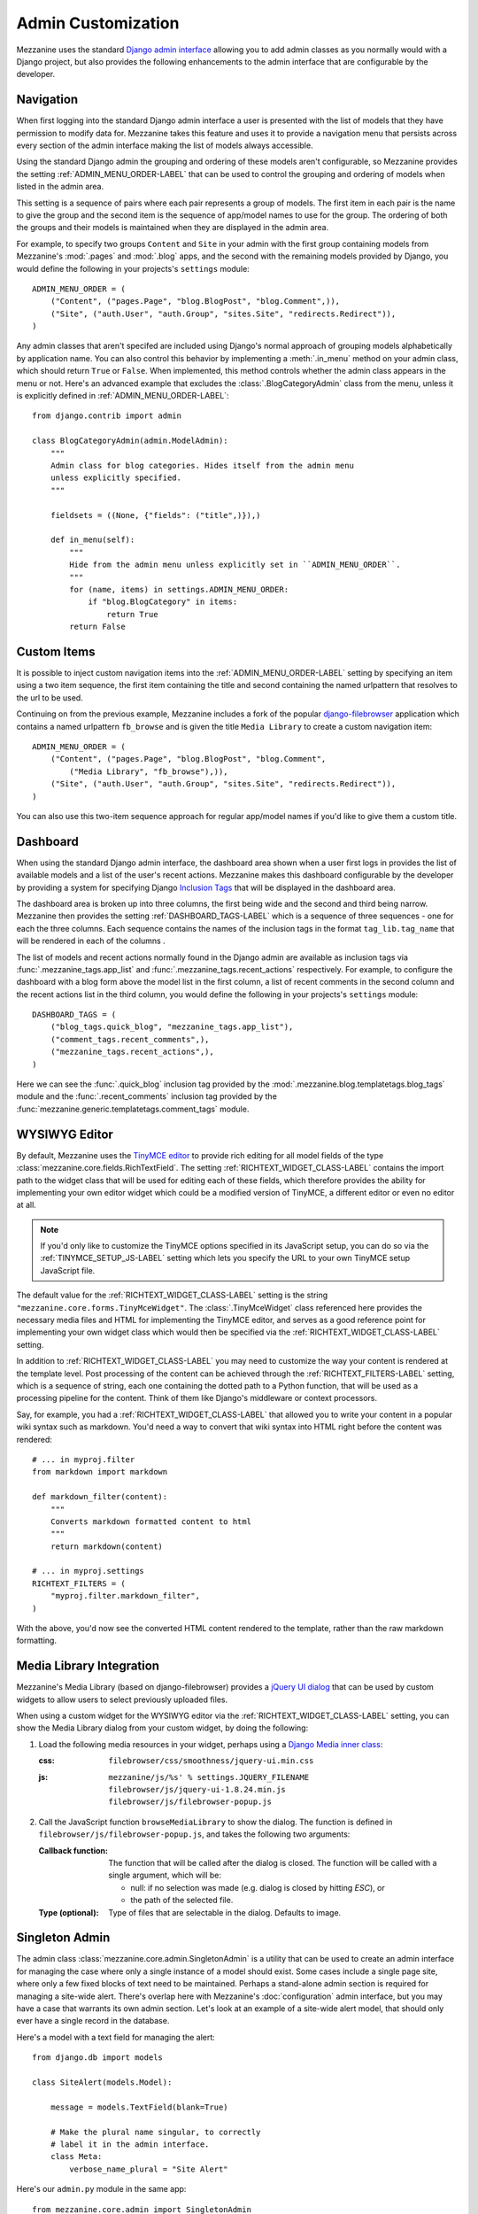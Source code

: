 ===================
Admin Customization
===================

Mezzanine uses the standard `Django admin interface
<http://docs.djangoproject.com/en/dev/ref/contrib/admin/>`_ allowing you to
add admin classes as you normally would with a Django project, but also
provides the following enhancements to the admin interface that are
configurable by the developer.

Navigation
==========

When first logging into the standard Django admin interface a user is
presented with the list of models that they have permission to modify data
for. Mezzanine takes this feature and uses it to provide a navigation menu
that persists across every section of the admin interface making the list
of models always accessible.

Using the standard Django admin the grouping and ordering of these models
aren't configurable, so Mezzanine provides the setting
:ref:`ADMIN_MENU_ORDER-LABEL` that can be used to control the grouping and
ordering of models when listed in the admin area.

This setting is a sequence of pairs where each pair represents a group of
models. The first item in each pair is the name to give the group and the
second item is the sequence of app/model names to use for the group. The
ordering of both the groups and their models is maintained when they are
displayed in the admin area.

For example, to specify two groups ``Content`` and ``Site`` in your admin
with the first group containing models from Mezzanine's :mod:`.pages` and
:mod:`.blog` apps, and the second with the remaining models provided by Django,
you would define the following in your projects's ``settings`` module::

    ADMIN_MENU_ORDER = (
        ("Content", ("pages.Page", "blog.BlogPost", "blog.Comment",)),
        ("Site", ("auth.User", "auth.Group", "sites.Site", "redirects.Redirect")),
    )

Any admin classes that aren't specifed are included using Django's normal
approach of grouping models alphabetically by application name. You can
also control this behavior by implementing a :meth:`.in_menu` method on your
admin class, which should return ``True`` or ``False``. When implemented,
this method controls whether the admin class appears in the menu or not.
Here's an advanced example that excludes the :class:`.BlogCategoryAdmin` class
from the menu, unless it is explicitly defined in :ref:`ADMIN_MENU_ORDER-LABEL`::

    from django.contrib import admin

    class BlogCategoryAdmin(admin.ModelAdmin):
        """
        Admin class for blog categories. Hides itself from the admin menu
        unless explicitly specified.
        """

        fieldsets = ((None, {"fields": ("title",)}),)

        def in_menu(self):
            """
            Hide from the admin menu unless explicitly set in ``ADMIN_MENU_ORDER``.
            """
            for (name, items) in settings.ADMIN_MENU_ORDER:
                if "blog.BlogCategory" in items:
                    return True
            return False


Custom Items
============

It is possible to inject custom navigation items into the
:ref:`ADMIN_MENU_ORDER-LABEL` setting by specifying an
item using a two item sequence, the first item containing the title and
second containing the named urlpattern that resolves to the url to be used.

Continuing on from the previous example, Mezzanine includes a fork of the
popular `django-filebrowser <http://code.google.com/p/django-filebrowser/>`_
application which contains a named urlpattern ``fb_browse`` and is given
the title ``Media Library`` to create a custom navigation item::

    ADMIN_MENU_ORDER = (
        ("Content", ("pages.Page", "blog.BlogPost", "blog.Comment",
            ("Media Library", "fb_browse"),)),
        ("Site", ("auth.User", "auth.Group", "sites.Site", "redirects.Redirect")),
    )

You can also use this two-item sequence approach for regular app/model
names if you'd like to give them a custom title.

Dashboard
=========

When using the standard Django admin interface, the dashboard area shown
when a user first logs in provides the list of available models and a list
of the user's recent actions. Mezzanine makes this dashboard configurable
by the developer by providing a system for specifying Django `Inclusion Tags
<http://docs.djangoproject.com/en/dev/howto/custom-template-tags/#inclusion-tags>`_
that will be displayed in the dashboard area.

The dashboard area is broken up into three columns, the first being wide and
the second and third being narrow. Mezzanine then provides the setting
:ref:`DASHBOARD_TAGS-LABEL` which is a sequence of three sequences - one for
each the three columns. Each sequence contains the names of the inclusion
tags in the format ``tag_lib.tag_name`` that will be rendered in each of the
columns .

The list of models and recent actions normally found in the Django admin are
available as inclusion tags via :func:`.mezzanine_tags.app_list` and
:func:`.mezzanine_tags.recent_actions` respectively. For example, to configure the
dashboard with a blog form above the model list in
the first column, a list of recent comments in the second column and the
recent actions list in the third column, you would define the following in
your projects's ``settings`` module::

    DASHBOARD_TAGS = (
        ("blog_tags.quick_blog", "mezzanine_tags.app_list"),
        ("comment_tags.recent_comments",),
        ("mezzanine_tags.recent_actions",),
    )

Here we can see the :func:`.quick_blog` inclusion tag provided by the
:mod:`.mezzanine.blog.templatetags.blog_tags` module and the
:func:`.recent_comments` inclusion tag provided by the
:func:`mezzanine.generic.templatetags.comment_tags` module.

WYSIWYG Editor
==============

By default, Mezzanine uses the
`TinyMCE editor <http://tinymce.moxiecode.com/>`_ to provide rich
editing for all model fields of the type
:class:`mezzanine.core.fields.RichTextField`. The setting :ref:`RICHTEXT_WIDGET_CLASS-LABEL`
contains the import path to the widget class that will be used for
editing each of these fields, which therefore provides the ability for
implementing your own editor widget which could be a modified version
of TinyMCE, a different editor or even no editor at all.

.. note::

    If you'd only like to customize the TinyMCE options specified in its
    JavaScript setup, you can do so via the :ref:`TINYMCE_SETUP_JS-LABEL` setting
    which lets you specify the URL to your own TinyMCE setup JavaScript
    file.

The default value for the :ref:`RICHTEXT_WIDGET_CLASS-LABEL` setting is the
string ``"mezzanine.core.forms.TinyMceWidget"``. The :class:`.TinyMceWidget`
class referenced here provides the necessary media files and HTML for
implementing the TinyMCE editor, and serves as a good reference point
for implementing your own widget class which would then be specified
via the :ref:`RICHTEXT_WIDGET_CLASS-LABEL` setting.

In addition to :ref:`RICHTEXT_WIDGET_CLASS-LABEL` you may need to customize the
way your content is rendered at the template level. Post processing of
the content can be achieved through the :ref:`RICHTEXT_FILTERS-LABEL` setting,
which is a sequence of string, each one containing the dotted path to
a Python function, that will be used as a processing pipeline for the
content. Think of them like Django's middleware or context processors.

Say, for example, you had a :ref:`RICHTEXT_WIDGET_CLASS-LABEL` that allowed you
to write your content in a popular wiki syntax such as markdown. You'd
need a way to convert that wiki syntax into HTML right before the
content was rendered::

    # ... in myproj.filter
    from markdown import markdown

    def markdown_filter(content):
        """
        Converts markdown formatted content to html
        """
        return markdown(content)

    # ... in myproj.settings
    RICHTEXT_FILTERS = (
        "myproj.filter.markdown_filter",
    )

With the above, you'd now see the converted HTML content rendered to
the template, rather than the raw markdown formatting.

Media Library Integration
=========================

Mezzanine's Media Library (based on django-filebrowser) provides a
`jQuery UI <http://jqueryui.com/>`_ `dialog <http://jqueryui.com/dialog/>`_
that can be used by custom widgets to allow users to select previously
uploaded files.

When using a custom widget for the WYSIWYG editor via the
:ref:`RICHTEXT_WIDGET_CLASS-LABEL` setting, you can show the Media Library dialog
from your custom widget, by doing the following:

1. Load the following media resources in your widget, perhaps using a
   `Django Media inner class
   <https://docs.djangoproject.com/en/dev/topics/forms/media/>`_:

   :css:
      ``filebrowser/css/smoothness/jquery-ui.min.css``
   :js:
      | ``mezzanine/js/%s' % settings.JQUERY_FILENAME``
      | ``filebrowser/js/jquery-ui-1.8.24.min.js``
      | ``filebrowser/js/filebrowser-popup.js``

2. Call the JavaScript function ``browseMediaLibrary`` to show the
   dialog. The function is defined in
   ``filebrowser/js/filebrowser-popup.js``, and takes the following
   two arguments:

   :Callback function:
      The function that will be called after the dialog is closed. The
      function will be called with a single argument, which will be:

      - null: if no selection was made (e.g. dialog is closed by
        hitting `ESC`), or
      - the path of the selected file.

   :Type (optional): Type of files that are selectable in the
      dialog. Defaults to image.

Singleton Admin
===============

The admin class :class:`mezzanine.core.admin.SingletonAdmin` is a utility
that can be used to create an admin interface for managing the case
where only a single instance of a model should exist. Some cases
include a single page site, where only a few fixed blocks of text
need to be maintained. Perhaps a stand-alone admin section is
required for managing a site-wide alert. There's overlap here with
Mezzanine's :doc:`configuration` admin interface, but you may have a
case that warrants its own admin section. Let's look at an example of
a site-wide alert model, that should only ever have a single record
in the database.

Here's a model with a text field for managing the alert::

    from django.db import models

    class SiteAlert(models.Model):

        message = models.TextField(blank=True)

        # Make the plural name singular, to correctly
        # label it in the admin interface.
        class Meta:
            verbose_name_plural = "Site Alert"

Here's our ``admin.py`` module in the same app::

    from mezzanine.core.admin import SingletonAdmin
    from .models import SiteAlert

    # Subclassing allows us to customize the admin class,
    # but you could also register your model directly
    # against SingletonAdmin below.
    class SiteAlertAdmin(SingletonAdmin):
        pass

    admin.site.register(SiteAlert, SiteAlertAdmin)

What we achieve by using :class:`.SingletonAdmin` above, is an admin
interface that hides the usual listing interface that lists all
records in the model's database table. When going to the "Site Alert"
section of the admin, the user will be taken directly to the editing
interface.
